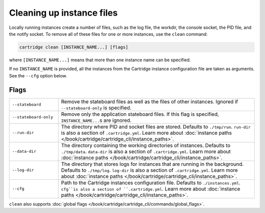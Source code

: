 Cleaning up instance files
==========================

Locally running instances create a number of files,
such as the log file, the workdir, the console socket, the PID file, and the notify socket.
To remove all of these files for one or more instances, use the ``clean`` command:

..  code-block:: bash

    cartridge clean [INSTANCE_NAME...] [flags]

where ``[INSTANCE_NAME...]`` means that more than one instance name can be specified.

If no ``INSTANCE_NAME`` is provided, all the instances from the
Cartridge instance configuration file are taken as arguments.
See the ``--cfg`` option below.

Flags
-----

..  container:: table

    ..  list-table::
        :widths: 20 80
        :header-rows: 0

        *   -   ``--stateboard``
            -   Remove the stateboard files as well as the files of other instances.
                Ignored if ``--stateboard-only`` is specified.
        *   -   ``--stateboard-only``
            -   Remove only the application stateboard files.
                If this flag is specified, ``INSTANCE_NAME...``\ s are ignored.
        *   -   ``--run-dir``
            -   The directory where PID and socket files are stored.
                Defaults to ``./tmp/run``.
                ``run-dir`` is also a section of ``.cartridge.yml``.
                Learn more about
                :doc:`instance paths </book/cartridge/cartridge_cli/instance_paths>`.
        *   -   ``--data-dir``
            -   The directory containing the working directories of instances.
                Defaults to ``./tmp/data``.
                ``data-dir`` is also a section of ``.cartridge.yml``.
                Learn more about
                :doc:`instance paths </book/cartridge/cartridge_cli/instance_paths>`.
        *   -   ``--log-dir``
            -   The directory that stores logs for instances that are running in the background.
                Defaults to ``./tmp/log``.
                ``log-dir`` is also a section of ``.cartridge.yml``.
                Learn more about
                :doc:`instance paths </book/cartridge/cartridge_cli/instance_paths>`.
        *   -   ``--cfg``
            -   Path to the Cartridge instances configuration file.
                Defaults to ``./instances.yml``.
                ``cfg``is also a section of ``.cartridge.yml``.
                Learn more about
                :doc:`instance paths </book/cartridge/cartridge_cli/instance_paths>`.

``clean`` also supports :doc:`global flags </book/cartridge/cartridge_cli/commands/global_flags>`.
